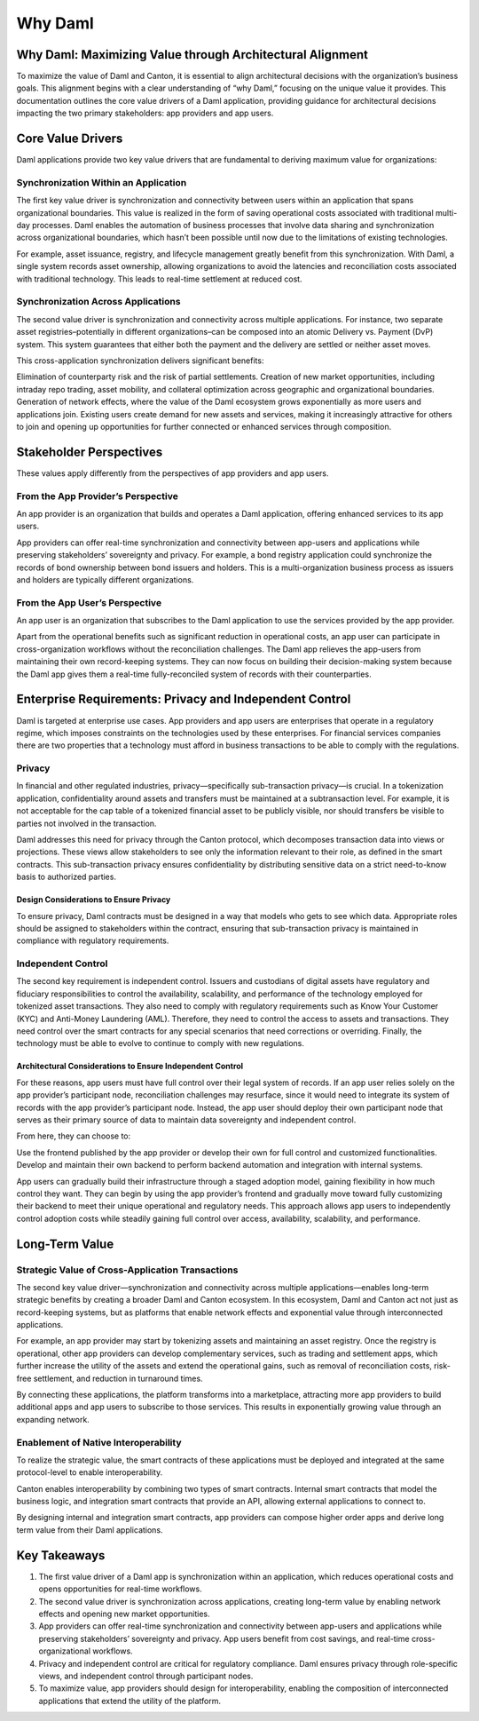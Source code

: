 Why Daml
########

Why Daml: Maximizing Value through Architectural Alignment
**********************************************************
To maximize the value of Daml and Canton, it is essential to align architectural decisions with the organization’s business goals. This alignment begins with a clear understanding of “why Daml,” focusing on the unique value it provides. This documentation outlines the core value drivers of a Daml application, providing guidance for architectural decisions impacting the two primary stakeholders: app providers and app users.

Core Value Drivers
******************
Daml applications provide two key value drivers that are fundamental to deriving maximum value for organizations:

Synchronization Within an Application
=====================================
The first key value driver is synchronization and connectivity between users within an application that spans organizational boundaries. This value is realized in the form of saving operational costs associated with traditional multi-day processes. Daml enables the automation of business processes that involve data sharing and synchronization across organizational boundaries, which hasn’t been possible until now due to the limitations of existing technologies. 
  
For example, asset issuance, registry, and lifecycle management greatly benefit from this synchronization. With Daml, a single system records asset ownership, allowing organizations to avoid the latencies and reconciliation costs associated with traditional technology. This leads to real-time settlement at reduced cost.

Synchronization Across Applications
===================================
The second value driver is synchronization and connectivity across multiple applications. For instance, two separate asset registries–potentially in different organizations–can be composed into an atomic Delivery vs. Payment (DvP) system. This system guarantees that either both the payment and the delivery are settled or neither asset moves.

This cross-application synchronization delivers significant benefits:

Elimination of counterparty risk and the risk of partial settlements.
Creation of new market opportunities, including intraday repo trading, asset mobility, and collateral optimization across geographic and organizational boundaries.
Generation of network effects, where the value of the Daml ecosystem grows exponentially as more users and applications join. Existing users create demand for new assets and services, making it increasingly attractive for others to join and opening up opportunities for further connected or enhanced services through composition.

Stakeholder Perspectives
************************
These values apply differently from the perspectives of app providers and app users.

From the App Provider’s Perspective
===================================
An app provider is an organization that builds and operates a Daml application, offering enhanced services to its app users.

App providers can offer real-time synchronization and connectivity between app-users and applications while preserving stakeholders’ sovereignty and privacy. For example, a bond registry application could synchronize the records of bond ownership between bond issuers and holders. This is a multi-organization business process as issuers and holders are typically different organizations.

From the App User’s Perspective
===============================
An app user is an organization that subscribes to the Daml application to use the services provided by the app provider.

Apart from the operational benefits such as significant reduction in operational costs, an app user can participate in cross-organization workflows without the reconciliation challenges. The Daml app relieves the app-users from maintaining their own record-keeping systems. They can now focus on building their decision-making system because the Daml app gives them a real-time fully-reconciled system of records with their counterparties.

Enterprise Requirements: Privacy and Independent Control
********************************************************
Daml is targeted at enterprise use cases. App providers and app users are enterprises that operate in a regulatory regime, which imposes constraints on the technologies used by these enterprises. For financial services companies there are two properties that a technology must afford in business transactions to be able to comply with the regulations.

Privacy
=======
In financial and other regulated industries, privacy—specifically sub-transaction privacy—is crucial. In a tokenization application, confidentiality around assets and transfers must be maintained at a subtransaction level. For example, it is not acceptable for the cap table of a tokenized financial asset to be publicly visible, nor should transfers be visible to parties not involved in the transaction.

Daml addresses this need for privacy through the Canton protocol, which decomposes transaction data into views or projections. These views allow stakeholders to see only the information relevant to their role, as defined in the smart contracts. This sub-transaction privacy ensures confidentiality by distributing sensitive data on a strict need-to-know basis to authorized parties.

Design Considerations to Ensure Privacy
---------------------------------------
To ensure privacy, Daml contracts must be designed in a way that models who gets to see which data. Appropriate roles should be assigned to stakeholders within the contract, ensuring that sub-transaction privacy is maintained in compliance with regulatory requirements.

Independent Control
===================
The second key requirement is independent control. Issuers and custodians of digital assets have regulatory and fiduciary responsibilities to control the availability, scalability, and performance of the technology employed for tokenized asset transactions. They also need to comply with regulatory requirements such as Know Your Customer (KYC) and Anti-Money Laundering (AML). Therefore, they need to control the access to assets and transactions. They need control over the smart contracts for any special scenarios that need corrections or overriding. Finally, the technology must be able to evolve to continue to comply with new regulations.

Architectural Considerations to Ensure Independent Control
----------------------------------------------------------
For these reasons, app users must have full control over their legal system of records. If an app user relies solely on the app provider’s participant node, reconciliation challenges may resurface, since it would need to integrate its system of records with the app provider’s participant node. Instead, the app user should deploy their own participant node that serves as their primary source of data to maintain data sovereignty and independent control.

From here, they can choose to:

Use the frontend published by the app provider or develop their own for full control and customized functionalities.
Develop and maintain their own backend to perform backend automation and integration with internal systems. 

App users can gradually build their infrastructure through a staged adoption model, gaining flexibility in how much control they want. They can begin by using the app provider’s frontend and gradually move toward fully customizing their backend to meet their unique operational and regulatory needs. This approach allows app users to independently control adoption costs while steadily gaining full control over access, availability, scalability, and performance. 

Long-Term Value
***************
Strategic Value of Cross-Application Transactions
=================================================
The second key value driver—synchronization and connectivity across multiple applications—enables long-term strategic benefits by creating a broader Daml and Canton ecosystem. In this ecosystem, Daml and Canton act not just as record-keeping systems, but as platforms that enable network effects and exponential value through interconnected applications.

For example, an app provider may start by tokenizing assets and maintaining an asset registry. Once the registry is operational, other app providers can develop complementary services, such as trading and settlement apps, which further increase the utility of the assets and extend the operational gains, such as removal of reconciliation costs, risk-free settlement, and reduction in turnaround times.

By connecting these applications, the platform transforms into a marketplace, attracting more app providers to build additional apps and app users to subscribe to those services. This results in exponentially growing value through an expanding network.

Enablement of Native Interoperability
=====================================
To realize the strategic value, the smart contracts of these applications must be deployed and integrated at the same protocol-level to enable interoperability. 

Canton enables interoperability by combining two types of smart contracts. Internal smart contracts that model the business logic, and integration smart contracts that provide an API, allowing external applications to connect to. 

By designing internal and integration smart contracts, app providers can compose higher order apps and derive long term value from their Daml applications.

Key Takeaways
*************
1. The first value driver of a Daml app is synchronization within an application, which reduces operational costs and opens opportunities for real-time workflows.
2. The second value driver is synchronization across applications, creating long-term value by enabling network effects and opening new market opportunities.
3. App providers can offer real-time synchronization and connectivity between app-users and applications while preserving stakeholders’ sovereignty and privacy. App users benefit from cost savings, and real-time cross-organizational workflows.
4. Privacy and independent control are critical for regulatory compliance. Daml ensures privacy through role-specific views, and independent control through participant nodes.
5. To maximize value, app providers should design for interoperability, enabling the composition of interconnected applications that extend the utility of the platform.

